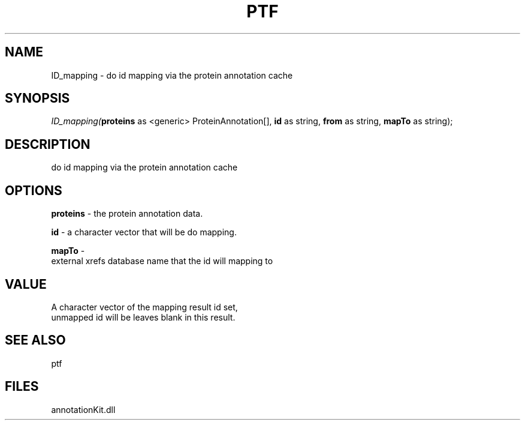 .\" man page create by R# package system.
.TH PTF 1 2000-01-01 "ID_mapping" "ID_mapping"
.SH NAME
ID_mapping \- do id mapping via the protein annotation cache
.SH SYNOPSIS
\fIID_mapping(\fBproteins\fR as <generic> ProteinAnnotation[], 
\fBid\fR as string, 
\fBfrom\fR as string, 
\fBmapTo\fR as string);\fR
.SH DESCRIPTION
.PP
do id mapping via the protein annotation cache
.PP
.SH OPTIONS
.PP
\fBproteins\fB \fR\- the protein annotation data. 
.PP
.PP
\fBid\fB \fR\- a character vector that will be do mapping. 
.PP
.PP
\fBmapTo\fB \fR\- 
 external xrefs database name that the id will mapping to
. 
.PP
.SH VALUE
.PP
A character vector of the mapping result id set, 
 unmapped id will be leaves blank in this result.
.PP
.SH SEE ALSO
ptf
.SH FILES
.PP
annotationKit.dll
.PP

